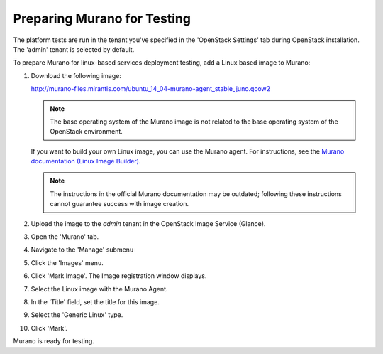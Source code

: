 
.. _murano-test-prepare:

Preparing Murano for Testing
----------------------------

The platform tests are run in the tenant you've specified in
the 'OpenStack Settings' tab during OpenStack installation.
The 'admin' tenant is selected by default.

To prepare Murano for linux-based services deployment testing,
add a Linux based image to Murano:

#. Download the following image:

   http://murano-files.mirantis.com/ubuntu_14_04-murano-agent_stable_juno.qcow2

   .. note::
       The base operating system of the Murano image is not related
       to the base operating system of the OpenStack environment.

   If you want to build your own Linux image,
   you can use the Murano agent.
   For instructions, see the `Murano documentation (Linux Image Builder)
   <http://murano.readthedocs.org/en/latest/image_builders/index.html>`_.

   .. note::
       The instructions in the official Murano documentation
       may be outdated;
       following these instructions cannot guarantee success
       with image creation.


#. Upload the image to the `admin` tenant
   in the OpenStack Image Service (Glance).

#. Open the 'Murano' tab.

#. Navigate to the 'Manage' submenu

#. Click the 'Images' menu.

#. Click 'Mark Image'. The Image registration window displays.

#. Select the Linux image with the Murano Agent.

#. In the 'Title' field, set the title for this image.

#. Select the 'Generic Linux' type.

#. Click 'Mark'.

Murano is ready for testing.

